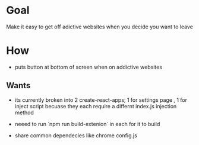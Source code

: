 * Goal
 Make it  easy to get off adictive websites when you decide you want to leave
 
* How
   + puts button at bottom of screen when on addictive websites

** Wants     
   + its currently broken into 2 create-react-apps; 1 for settings page , 1 for
     inject script becuase they each require a differnt index.js injection method

   + neeed to  run `npm run build-extenion` in each for it to build

   + share common dependecies like chrome config.js
